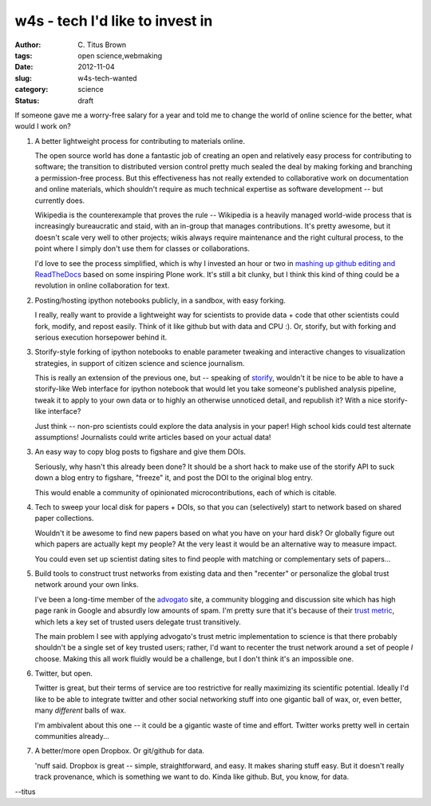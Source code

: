w4s - tech I'd like to invest in
################################

:author: C\. Titus Brown
:tags: open science,webmaking
:date: 2012-11-04
:slug: w4s-tech-wanted
:category: science
:status: draft

If someone gave me a worry-free salary for a year and told me to
change the world of online science for the better, what would I
work on?

1. A better lightweight process for contributing to materials online.

   The open source world has done a fantastic job of creating an open
   and relatively easy process for contributing to software; the
   transition to distributed version control pretty much sealed the
   deal by making forking and branching a permission-free process.
   But this effectiveness has not really extended to collaborative
   work on documentation and online materials, which shouldn't
   require as much technical expertise as software development -- but
   currently does.

   Wikipedia is the counterexample that proves the rule -- Wikipedia
   is a heavily managed world-wide process that is increasingly
   bureaucratic and staid, with an in-group that manages
   contributions.  It's pretty awesome, but it doesn't scale very well
   to other projects; wikis always require maintenance and the right
   cultural process, to the point where I simply don't use them for
   classes or collaborations.

   I'd love to see the process simplified, which is why I invested an
   hour or two in `mashing up github editing and ReadTheDocs
   <http://ivory.idyll.org/blog/rtd-comments-and-editing.html>`__
   based on some inspiring Plone work.  It's still a bit clunky, but I
   think this kind of thing could be a revolution in online
   collaboration for text.

2. Posting/hosting ipython notebooks publicly, in a sandbox, with easy
   forking.

   I really, really want to provide a lightweight way for scientists
   to provide data + code that other scientists could fork, modify,
   and repost easily.  Think of it like github but with data and CPU :).
   Or, storify, but with forking and serious execution horsepower behind
   it.

3. Storify-style forking of ipython notebooks to enable parameter tweaking
   and interactive changes to visualization strategies, in support of
   citizen science and science journalism.

   This is really an extension of the previous one, but -- speaking of
   `storify <http://storify.com>`__, wouldn't it be nice to be able to
   have a storify-like Web interface for ipython notebook that would
   let you take someone's published analysis pipeline, tweak it to
   apply to your own data or to highly an otherwise unnoticed detail,
   and republish it?  With a nice storify-like interface?

   Just think -- non-pro scientists could explore the data analysis in your
   paper!  High school kids could test alternate assumptions!  Journalists
   could write articles based on your actual data!
   
3. An easy way to copy blog posts to figshare and give them DOIs.

   Seriously, why hasn't this already been done?  It should be a short
   hack to make use of the storify API to suck down a blog entry to
   figshare, "freeze" it, and post the DOI to the original blog entry.

   This would enable a community of opinionated microcontributions,
   each of which is citable.

4. Tech to sweep your local disk for papers + DOIs, so that you can
   (selectively) start to network based on shared paper collections.

   Wouldn't it be awesome to find new papers based on what you have
   on your hard disk?  Or globally figure out which papers are actually
   kept my people?  At the very least it would be an alternative way
   to measure impact.

   You could even set up scientist dating sites to find people with
   matching or complementary sets of papers...

5. Build tools to construct trust networks from existing data and then
   "recenter" or personalize the global trust network around your own
   links.

   I've been a long-time member of the `advogato
   <http://advogato.org>`__ site, a community blogging and discussion
   site which has high page rank in Google and absurdly low amounts of
   spam.  I'm pretty sure that it's because of their `trust metric
   <http://www.advogato.org/trust-metric.html>`__, which lets a key
   set of trusted users delegate trust transitively.

   The main problem I see with applying advogato's trust metric
   implementation to science is that there probably shouldn't be a
   single set of key trusted users; rather, I'd want to recenter the
   trust network around a set of people *I* choose.  Making this
   all work fluidly would be a challenge, but I don't think it's
   an impossible one.

6. Twitter, but open.

   Twitter is great, but their terms of service are too restrictive
   for really maximizing its scientific potential.  Ideally I'd like
   to be able to integrate twitter and other social networking stuff
   into one gigantic ball of wax, or, even better, many *different*
   balls of wax.

   I'm ambivalent about this one -- it could be a gigantic waste of
   time and effort.  Twitter works pretty well in certain communities
   already...

7. A better/more open Dropbox.  Or git/github for data.

   'nuff said.  Dropbox is great -- simple, straightforward, and easy.
   It makes sharing stuff easy.  But it doesn't really track provenance,
   which is something we want to do.  Kinda like github.  But, you know,
   for data.

--titus
